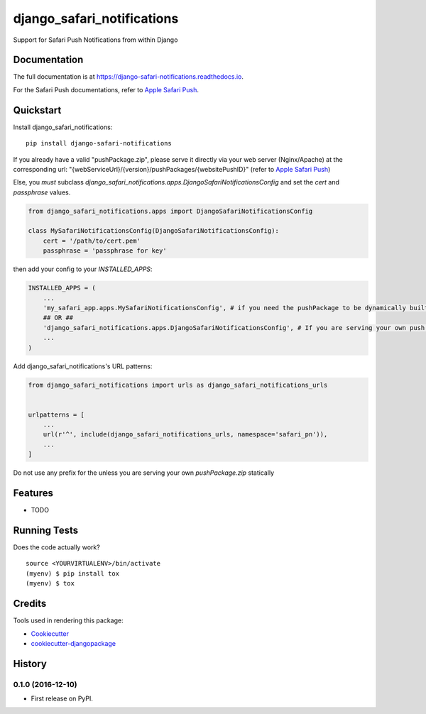 =============================
django_safari_notifications
=============================

.. image:: https://badge.fury.io/py/django-safari-notifications.png
    :target: https://badge.fury.io/py/django-safari-notifications

.. image:: https://travis-ci.org/matiboy/django-safari-notifications.png?branch=master
    :target: https://travis-ci.org/matiboy/django-safari-notifications

Support for Safari Push Notifications from within Django

Documentation
-------------

The full documentation is at https://django-safari-notifications.readthedocs.io.

For the Safari Push documentations, refer to `Apple Safari Push`_.

Quickstart
----------

Install django_safari_notifications::

    pip install django-safari-notifications

If you already have a valid "pushPackage.zip", please serve it directly via your web server (Nginx/Apache) at the corresponding url: "{webServiceUrl}/{version}/pushPackages/{websitePushID}" (refer to `Apple Safari Push`_)

Else, you *must* subclass `django_safari_notifications.apps.DjangoSafariNotificationsConfig` and set the `cert` and `passphrase` values.

.. code-block:: python

    from django_safari_notifications.apps import DjangoSafariNotificationsConfig

    class MySafariNotificationsConfig(DjangoSafariNotificationsConfig):
        cert = '/path/to/cert.pem'
        passphrase = 'passphrase for key'

then add your config to your `INSTALLED_APPS`:

.. code-block:: python

    INSTALLED_APPS = (
        ...
        'my_safari_app.apps.MySafariNotificationsConfig', # if you need the pushPackage to be dynamically built
        ## OR ##
        'django_safari_notifications.apps.DjangoSafariNotificationsConfig', # If you are serving your own push package via Nginx
        ...
    )

Add django_safari_notifications's URL patterns:

.. code-block:: python

    from django_safari_notifications import urls as django_safari_notifications_urls


    urlpatterns = [
        ...
        url(r'^', include(django_safari_notifications_urls, namespace='safari_pn')),
        ...
    ]

Do not use any prefix for the unless you are serving your own `pushPackage.zip` statically

Features
--------

* TODO

Running Tests
-------------

Does the code actually work?

::

    source <YOURVIRTUALENV>/bin/activate
    (myenv) $ pip install tox
    (myenv) $ tox

Credits
-------

Tools used in rendering this package:

*  Cookiecutter_
*  `cookiecutter-djangopackage`_

.. _Cookiecutter: https://github.com/audreyr/cookiecutter
.. _`cookiecutter-djangopackage`: https://github.com/pydanny/cookiecutter-djangopackage


.. _`Apple Safari Push`: https://developer.apple.com/library/content/documentation/NetworkingInternet/Conceptual/NotificationProgrammingGuideForWebsites/PushNotifications/PushNotifications.html#//apple_ref/doc/uid/TP40013225-CH3-SW7




History
-------

0.1.0 (2016-12-10)
++++++++++++++++++

* First release on PyPI.


